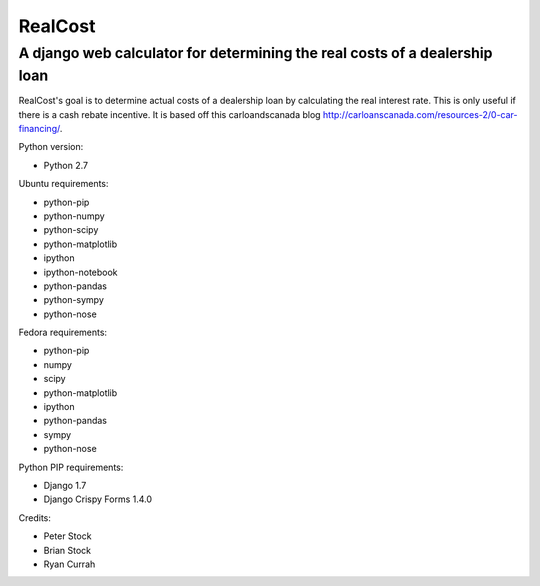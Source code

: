 RealCost
========

A django web calculator for determining the real costs of a dealership loan
---------------------------------------------------------------------------

RealCost's goal is to determine actual costs of a dealership loan by calculating the real interest rate. This is only useful if there is a cash rebate incentive. It is based off this carloandscanada blog http://carloanscanada.com/resources-2/0-car-financing/.

Python version:

- Python 2.7

Ubuntu requirements:

- python-pip
- python-numpy 
- python-scipy
- python-matplotlib
- ipython 
- ipython-notebook 
- python-pandas 
- python-sympy 
- python-nose

Fedora requirements:

- python-pip
- numpy 
- scipy 
- python-matplotlib 
- ipython 
- python-pandas 
- sympy 
- python-nose

Python PIP requirements:

- Django 1.7
- Django Crispy Forms 1.4.0

Credits:

- Peter Stock
- Brian Stock
- Ryan Currah
